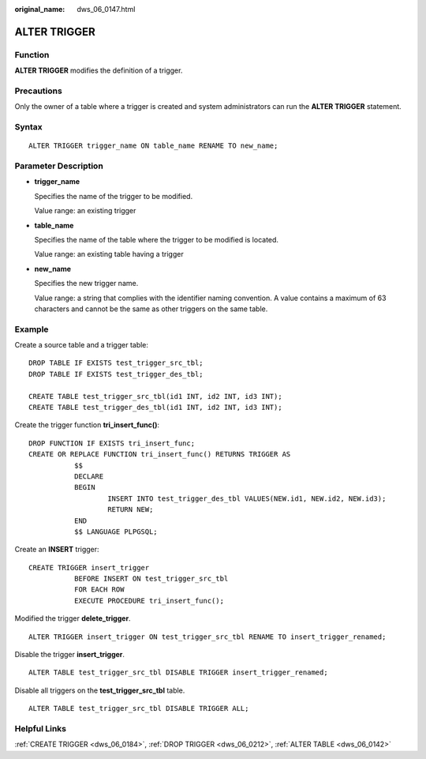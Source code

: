:original_name: dws_06_0147.html

.. _dws_06_0147:

ALTER TRIGGER
=============

Function
--------

**ALTER TRIGGER** modifies the definition of a trigger.

Precautions
-----------

Only the owner of a table where a trigger is created and system administrators can run the **ALTER TRIGGER** statement.

Syntax
------

::

   ALTER TRIGGER trigger_name ON table_name RENAME TO new_name;

Parameter Description
---------------------

-  **trigger_name**

   Specifies the name of the trigger to be modified.

   Value range: an existing trigger

-  **table_name**

   Specifies the name of the table where the trigger to be modified is located.

   Value range: an existing table having a trigger

-  **new_name**

   Specifies the new trigger name.

   Value range: a string that complies with the identifier naming convention. A value contains a maximum of 63 characters and cannot be the same as other triggers on the same table.

Example
-------

Create a source table and a trigger table:

::

   DROP TABLE IF EXISTS test_trigger_src_tbl;
   DROP TABLE IF EXISTS test_trigger_des_tbl;

   CREATE TABLE test_trigger_src_tbl(id1 INT, id2 INT, id3 INT);
   CREATE TABLE test_trigger_des_tbl(id1 INT, id2 INT, id3 INT);

Create the trigger function **tri_insert_func()**:

::

   DROP FUNCTION IF EXISTS tri_insert_func;
   CREATE OR REPLACE FUNCTION tri_insert_func() RETURNS TRIGGER AS
              $$
              DECLARE
              BEGIN
                      INSERT INTO test_trigger_des_tbl VALUES(NEW.id1, NEW.id2, NEW.id3);
                      RETURN NEW;
              END
              $$ LANGUAGE PLPGSQL;

Create an **INSERT** trigger:

::

   CREATE TRIGGER insert_trigger
              BEFORE INSERT ON test_trigger_src_tbl
              FOR EACH ROW
              EXECUTE PROCEDURE tri_insert_func();

Modified the trigger **delete_trigger**.

::

   ALTER TRIGGER insert_trigger ON test_trigger_src_tbl RENAME TO insert_trigger_renamed;

Disable the trigger **insert_trigger**.

::

   ALTER TABLE test_trigger_src_tbl DISABLE TRIGGER insert_trigger_renamed;

Disable all triggers on the **test_trigger_src_tbl** table.

::

   ALTER TABLE test_trigger_src_tbl DISABLE TRIGGER ALL;

Helpful Links
-------------

:ref:`CREATE TRIGGER <dws_06_0184>`, :ref:`DROP TRIGGER <dws_06_0212>`, :ref:`ALTER TABLE <dws_06_0142>`
